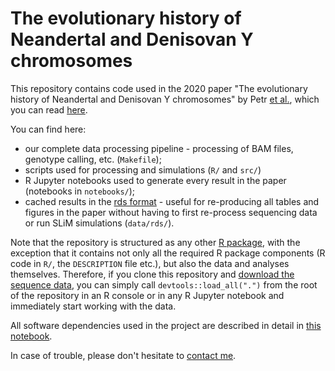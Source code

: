 * The evolutionary history of Neandertal and Denisovan Y chromosomes

This repository contains code used in the 2020 paper "The evolutionary
history of Neandertal and Denisovan Y chromosomes" by Petr _et al._,
which you can read [[https://www.biorxiv.org/...][here]].

You can find here:

- our complete data processing pipeline - processing of BAM files,
  genotype calling, etc. (=Makefile=);
- scripts used for processing and simulations (=R/= and =src/=)
- R Jupyter notebooks used to generate every result in the paper
  (notebooks in =notebooks/=);
- cached results in the [[https://stat.ethz.ch/R-manual/R-patched/library/base/html/readRDS.html][rds format]] - useful for re-producing all
  tables and figures in the paper without having to first re-process
  sequencing data or run SLiM simulations (=data/rds/=).

Note that the repository is structured as any other [[http://r-pkgs.had.co.nz/][R package]], with
the exception that it contains not only all the required R package
components (R code in =R/=, the =DESCRIPTION= file etc.), but also the
data and analyses themselves. Therefore, if you clone this repository
and [[https://bioinf.eva.mpg.de][download the sequence data]], you can simply call
=devtools::load_all(".")= from the root of the repository in an R
console or in any R Jupyter notebook and immediately start working
with the data.

All software dependencies used in the project are described in detail
in [[https://github.com/bodkan/archaic-ychr/blob/master/notebooks/software_versions.ipynb][this notebook]].

In case of trouble, please don't hesitate to [[https://bodkan.net/][contact me]].
